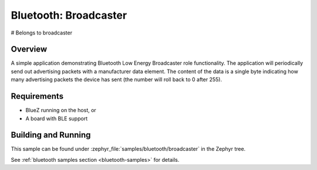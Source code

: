.. _bluetooth-broadcaster-sample:

Bluetooth: Broadcaster
###########################
# Belongs to broadcaster

Overview
********

A simple application demonstrating Bluetooth Low Energy Broadcaster role functionality. 
The application will periodically send out advertising packets with 
a manufacturer data element. The content of the data is a single byte 
indicating how many advertising packets the device has sent 
(the number will roll back to 0 after 255).

Requirements
************

* BlueZ running on the host, or
* A board with BLE support

Building and Running
********************

This sample can be found under :zephyr_file:`samples/bluetooth/broadcaster` in the
Zephyr tree.

See :ref:`bluetooth samples section <bluetooth-samples>` for details.
